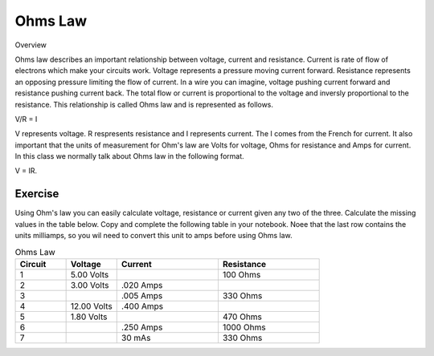 Ohms Law
========

Overview

Ohms law describes an important relationship between voltage, current and resistance. Current is rate of flow of electrons which make your circuits work. Voltage represents a pressure moving current forward. Resistance represents an opposing pressure limiting the flow of current. In a wire you can imagine, voltage pushing current forward and resistance pushing current back. The total flow or current is proportional to the voltage and inversly proportional to the resistance. This relationship is called Ohms law and is represented as follows.

V/R = I

V represents voltage. R respresents resistance and I represents current. The I comes from the French for current. It also important that the units of measurement for Ohm's law are Volts for voltage, Ohms for resistance and Amps for current. In this class we normally talk about Ohms law in the following format.

V = IR. 

Exercise
---------
Using Ohm's law you can easily calculate voltage, resistance or current given any two of the three. Calculate the missing values in the table below. Copy and complete the following table in your notebook. Noee that the last row contains the units milliamps, so you wil need to convert this unit to amps before using Ohms law.

.. list-table:: Ohms Law
   :widths: 25 25 50 50
   :header-rows: 1

   * - Circuit
     - Voltage
     - Current
     - Resistance
   * - 1
     - 5.00 Volts
     - 
     - 100 Ohms
   * - 2
     - 3.00 Volts
     - .020 Amps
     - 
   * - 3
     - 
     - .005 Amps
     - 330 Ohms
   * - 4
     - 12.00 Volts
     - .400 Amps
     - 
   * - 5
     - 1.80 Volts
     - 
     - 470 Ohms
   * - 6
     - 
     - .250 Amps
     - 1000 Ohms
   * - 7
     - 
     - 30 mAs
     - 330 Ohms
